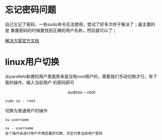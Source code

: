 * 忘记密码问题
自己忘记了密码，一些sudo命令无法使用，尝试了好多次终于解决了；最主要的是
重置密码的时候要找到正确的用户名称，然后就可以了；

[[https://kb.parallels.com/cn/114193][解决方案官方文档]]

* linux用户切换
从parallels新建的用户里面原来是没有root用户的，需要我们手动切换才行，有下面的操作，输入当前用户
的密码即可

 $$ sudo su - root $$

#+begin_src shell
  sudo su - root
#+end_src

切换为普通用户的操作

#+begin_src 
  su username

  su - username
  这个操作会进行用户环境变量的切换，完全代表当前用户登陆
#+end_src

